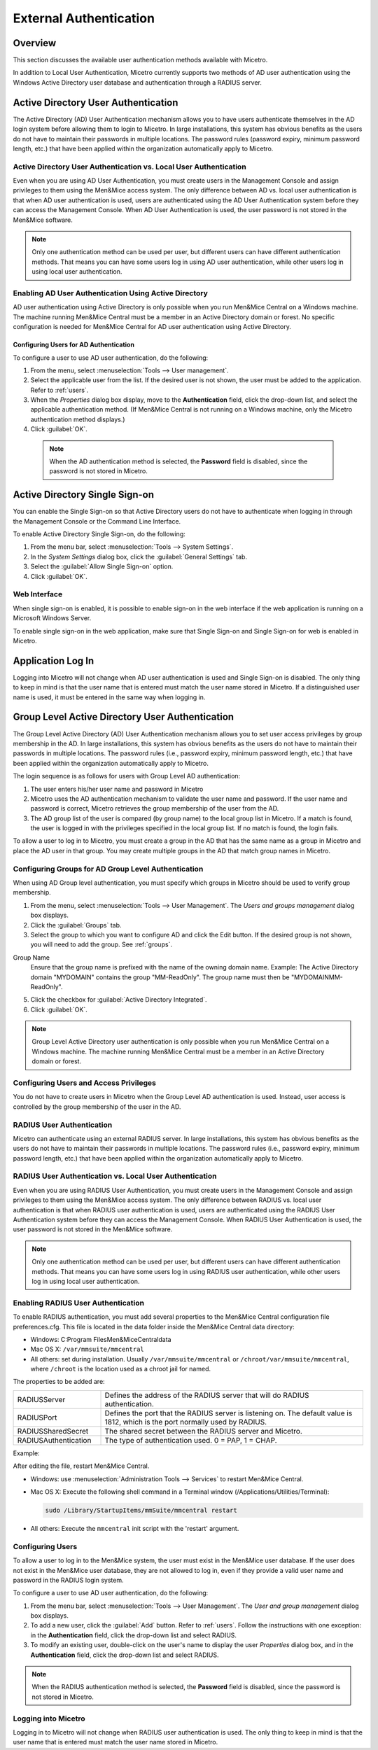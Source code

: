 .. meta::
   :description: User authentication methods available with Micetro by Men&Mice
   :keywords: Active directory, Windows active directory

.. _external-auth:

External Authentication
=======================

Overview
--------

This section discusses the available user authentication methods available with Micetro.

In addition to Local User Authentication, Micetro currently supports two methods of AD user authentication using the Windows Active Directory user database and authentication through a RADIUS server.

Active Directory User Authentication
------------------------------------

The Active Directory (AD) User Authentication mechanism allows you to have users authenticate themselves in the AD login system before allowing them to login to Micetro. In large installations, this system has obvious benefits as the users do not have to maintain their passwords in multiple locations. The password rules (password expiry, minimum password length, etc.) that have been applied within the organization automatically apply to Micetro.

Active Directory User Authentication vs. Local User Authentication
^^^^^^^^^^^^^^^^^^^^^^^^^^^^^^^^^^^^^^^^^^^^^^^^^^^^^^^^^^^^^^^^^^

Even when you are using AD User Authentication, you must create users in the Management Console and assign privileges to them using the Men&Mice access system. The only difference between AD vs. local user authentication is that when AD user authentication is used, users are authenticated using the AD User Authentication system before they can access the Management Console. When AD User Authentication is used, the user password is not stored in the Men&Mice software.

.. note::
  Only one authentication method can be used per user, but different users can have different authentication methods. That means you can have some users log in using AD user authentication, while other users log in using local user authentication.

Enabling AD User Authentication Using Active Directory
^^^^^^^^^^^^^^^^^^^^^^^^^^^^^^^^^^^^^^^^^^^^^^^^^^^^^^

AD user authentication using Active Directory is only possible when you run Men&Mice Central on a Windows machine. The machine running Men&Mice Central must be a member in an Active Directory domain or forest.
No specific configuration is needed for Men&Mice Central for AD user authentication using Active Directory.

Configuring Users for AD Authentication
"""""""""""""""""""""""""""""""""""""""

To configure a user to use AD user authentication, do the following:

1. From the menu, select :menuselection:`Tools --> User management`.

2. Select the applicable user from the list. If the desired user is not shown, the user must be added to the application. Refer to :ref:`users`.

3. When the *Properties* dialog box display, move to the **Authentication** field, click the drop-down list, and select the applicable authentication method. (If Men&Mice Central is not running on a Windows machine, only the Micetro authentication method displays.)

4. Click :guilabel:`OK`.

  .. note::
    When the AD authentication method is selected, the **Password** field is disabled, since the password is not stored in Micetro.

Active Directory Single Sign-on
-------------------------------

.. image:: ../../images/console_ad_sso.png
  :width: 60%
  :align: center

You can enable the Single Sign-on so that Active Directory users do not have to authenticate when logging in through the Management Console or the Command Line Interface.

To enable Active Directory Single Sign-on, do the following:

1. From the menu bar, select :menuselection:`Tools --> System Settings`.

2. In the *System Settings* dialog box, click the :guilabel:`General Settings` tab.

3. Select the :guilabel:`Allow Single Sign-on` option.

4. Click :guilabel:`OK`.

Web Interface
^^^^^^^^^^^^^

When single sign-on is enabled, it is possible to enable sign-on in the web interface if the web application is running on a Microsoft Windows Server.

To enable single sign-on in the web application, make sure that Single Sign-on and Single Sign-on for web is enabled in Micetro.

..
  .. _disable-kernel-mode-auth:
  Disabling Kernel Mode Authentication
  """"""""""""""""""""""""""""""""""""
  The Windows Authentication in IIS has by default the Kernel Mode Authentication enabled, which blocks the SSO.
  In the IIS Management Console, go to :menuselection:`Windows Authentication --> advanced settings` and set the "Kernel Mode Authentication" to *disabled*.

Application Log In
------------------

Logging into Micetro will not change when AD user authentication is used and Single Sign-on is disabled. The only thing to keep in mind is that the user name that is entered must match the user name stored in Micetro. If a distinguished user name is used, it must be entered in the same way when logging in.

Group Level Active Directory User Authentication
------------------------------------------------

The Group Level Active Directory (AD) User Authentication mechanism allows you to set user access privileges by group membership in the AD. In large installations, this system has obvious benefits as the users do not have to maintain their passwords in multiple locations. The password rules (i.e., password expiry, minimum password length, etc.) that have been applied within the organization automatically apply to Micetro.

The login sequence is as follows for users with Group Level AD authentication:

1. The user enters his/her user name and password in Micetro

2. Micetro uses the AD authentication mechanism to validate the user name and password. If the user name and password is correct, Micetro retrieves the group membership of the user from the AD.

3. The AD group list of the user is compared (by group name) to the local group list in Micetro. If a match is found, the user is logged in with the privileges specified in the local group list. If no match is found, the login fails.

To allow a user to log in to Micetro, you must create a group in the AD that has the same name as a group in Micetro and place the AD user in that group. You may create multiple groups in the AD that match group names in Micetro.

Configuring Groups for AD Group Level Authentication
^^^^^^^^^^^^^^^^^^^^^^^^^^^^^^^^^^^^^^^^^^^^^^^^^^^^

When using AD Group level authentication, you must specify which groups in Micetro should be used to verify group membership.

1. From the menu, select :menuselection:`Tools --> User Management`. The *Users and groups management* dialog box displays.

2. Click the :guilabel:`Groups` tab.

3. Select the group to which you want to configure AD and click the Edit button. If the desired group is not shown, you will need to add the group. See :ref:`groups`.

.. image:: ../../images/console_ad_groups_auth.png
  :width: 60%
  :align: center

Group Name
  Ensure that the group name is prefixed with the name of the owning domain name. Example: The Active Directory domain "MYDOMAIN" contains the group "MM-ReadOnly". The group name must then be "MYDOMAIN\MM-ReadOnly".

5. Click the checkbox for :guilabel:`Active Directory Integrated`.

6. Click :guilabel:`OK`.

.. note::
  Group Level Active Directory user authentication is only possible when you run Men&Mice Central on a Windows machine. The machine running Men&Mice Central must be a member in an Active Directory domain or forest.

Configuring Users and Access Privileges
^^^^^^^^^^^^^^^^^^^^^^^^^^^^^^^^^^^^^^^

You do not have to create users in Micetro when the Group Level AD authentication is used. Instead, user access is controlled by the group membership of the user in the AD.

RADIUS User Authentication
^^^^^^^^^^^^^^^^^^^^^^^^^^

Micetro can authenticate using an external RADIUS server. In large installations, this system has obvious benefits as the users do not have to maintain their passwords in multiple locations. The password rules (i.e., password expiry, minimum password length, etc.) that have been applied within the organization automatically apply to Micetro.

RADIUS User Authentication vs. Local User Authentication
^^^^^^^^^^^^^^^^^^^^^^^^^^^^^^^^^^^^^^^^^^^^^^^^^^^^^^^^

Even when you are using RADIUS User Authentication, you must create users in the Management Console and assign privileges to them using the Men&Mice access system. The only difference between RADIUS vs. local user authentication is that when RADIUS user authentication is used, users are authenticated using the RADIUS User Authentication system before they can access the Management Console. When RADIUS User Authentication is used, the user password is not stored in the Men&Mice software.

.. note::
  Only one authentication method can be used per user, but different users can have different authentication methods. That means you can have some users log in using RADIUS user authentication, while other users log in using local user authentication.

Enabling RADIUS User Authentication
^^^^^^^^^^^^^^^^^^^^^^^^^^^^^^^^^^^

To enable RADIUS authentication, you must add several properties to the Men&Mice Central configuration file preferences.cfg. This file is located in the data folder inside the Men&Mice Central data directory:

* Windows: C:\Program Files\Men&Mice\Central\data

* Mac OS X: ``/var/mmsuite/mmcentral``

* All others: set during installation. Usually ``/var/mmsuite/mmcentral`` or ``/chroot/var/mmsuite/mmcentral``, where ``/chroot`` is the location used as a chroot jail for named.

The properties to be added are:

.. csv-table::
  :widths: 25, 75

  "RADIUSServer", "Defines the address of the RADIUS server that will do RADIUS authentication."
  "RADIUSPort", "Defines the port that the RADIUS server is listening on. The default value is 1812, which is the port normally used by RADIUS."
  "RADIUSSharedSecret", "The shared secret between the RADIUS server and Micetro."
  "RADIUSAuthentication", "The type of authentication used. 0 = PAP, 1 = CHAP."

Example:

.. code-block::
  :linenos:

  <RADIUSServer value="192.168.1.3"/><RADIUSPort value="1515"/><RADIUSSharedSecret value="MyBigSecret"/><RADIUSAuthentication value="1"/>

After editing the file, restart Men&Mice Central.

* Windows: use :menuselection:`Administration Tools --> Services` to restart Men&Mice Central.

* Mac OS X: Execute the following shell command in a Terminal window (/Applications/Utilities/Terminal):

  .. code-block:: bash

    sudo /Library/StartupItems/mmSuite/mmcentral restart

* All others: Execute the ``mmcentral`` init script with the 'restart' argument.

Configuring Users
^^^^^^^^^^^^^^^^^

To allow a user to log in to the Men&Mice system, the user must exist in the Men&Mice user database. If the user does not exist in the Men&Mice user database, they are not allowed to log in, even if they provide a valid user name and password in the RADIUS login system.

To configure a user to use AD user authentication, do the following:

1. From the menu bar, select :menuselection:`Tools --> User Management`. The *User and group management* dialog box displays.

2. To add a new user, click the :guilabel:`Add` button. Refer to :ref:`users`. Follow the instructions with one exception: in the **Authentication** field, click the drop-down list and select RADIUS.

3. To modify an existing user, double-click on the user's name to display the user *Properties* dialog box, and in the **Authentication** field, click the drop-down list and select RADIUS.

.. note::
  When the RADIUS authentication method is selected, the **Password** field is disabled, since the password is not stored in Micetro.

.. image:: ../../images/console_ad_sso_radius.png
  :width: 60%
  :align: center

Logging into Micetro
^^^^^^^^^^^^^^^^^^^^^^^^^^^^^^^^^

Logging in to Micetro will not change when RADIUS user authentication is used. The only thing to keep in mind is that the user name that is entered must match the user name stored in Micetro.
